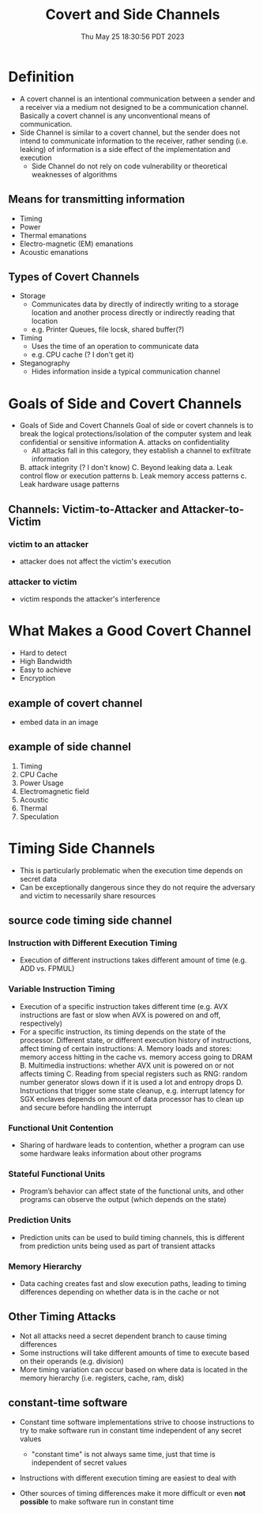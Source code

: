 #+TITLE: Covert and Side Channels
#+DATE: Thu May 25 18:30:56 PDT 2023
#+Summary: Covert and Side Channels
#+categories[]: side-channel
#+tags[]: side-channel


* Definition
- A covert channel is an intentional communication between a sender and a receiver via a medium not designed to be a communication channel. Basically a covert channel is any unconventional means of communication.
- Side Channel is similar to a covert channel, but the sender does not intend to communicate information to the receiver, rather sending (i.e. leaking) of information is a side effect of the implementation and execution
  - Side Channel do not rely on code vulnerability or theoretical weaknesses of algorithms
** Means for transmitting information
+ Timing
+ Power
+ Thermal emanations
+ Electro-magnetic (EM) emanations
+ Acoustic emanations
** Types of Covert Channels
- Storage
  + Communicates data by directly of indirectly writing to a storage location and another process directly or indirectly reading that location
  + e.g. Printer Queues, file locsk, shared buffer(?)
- Timing
  + Uses the time of an operation to communicate data
  + e.g. CPU cache (? I don't get it)
- Steganography
  - Hides information inside a typical communication channel
* Goals of Side and Covert Channels
- Goals of Side and Covert Channels Goal of side or covert channels is to break the logical protections/isolation of the computer system and leak confidential or sensitive information
  A. attacks on confidentiality
     - All attacks fall in this category, they establish a channel to exfiltrate information
  B. attack integrity (? I don't know)
  C. Beyond leaking data
     a. Leak control flow or execution patterns
     b. Leak memory access patterns
     c. Leak hardware usage patterns
** Channels: Victim-to-Attacker and Attacker-to-Victim
*** victim to an attacker
- attacker does not affect the victim's execution
*** attacker to victim
- victim responds the attacker's interference

* What Makes a Good Covert Channel
- Hard to detect
- High Bandwidth
- Easy to achieve
- Encryption
** example of covert channel
- embed data in an image
** example of side channel
1. Timing
2. CPU Cache
3. Power Usage
4. Electromagnetic field
5. Acoustic
6. Thermal
7. Speculation



* Timing Side Channels
- This is particularly problematic when the execution time depends on secret data
-  Can be exceptionally dangerous since they do not require the adversary and victim to necessarily share resources
** source code timing side channel
*** Instruction with Different Execution Timing
   - Execution of different instructions takes different amount of time (e.g. ADD vs. FPMUL)
*** Variable Instruction Timing
   - Execution of a specific instruction takes different time (e.g. AVX instructions are fast or slow when AVX is powered on and off, respectively)
   - For a specific instruction, its timing depends on the state of the processor. Different state, or different execution history of instructions, affect timing of certain instructions:
     A. Memory loads and stores: memory access hitting in the cache vs. memory access going to DRAM
     B. Multimedia instructions: whether AVX unit is powered on or not affects timing
     C. Reading from special registers such as RNG: random number generator slows down if it is used a lot and entropy drops
     D. Instructions that trigger some state cleanup, e.g. interrupt latency for SGX enclaves depends on amount of data processor has to clean up and secure before handling the interrupt
*** Functional Unit Contention
   - Sharing of hardware leads to contention, whether a program can use some hardware leaks information about other programs
*** Stateful Functional Units
   - Program’s behavior can affect state of the functional units, and other programs can observe the output (which depends on the state)
*** Prediction Units
   - Prediction units can be used to build timing channels, this is different from prediction units being used as part of transient attacks
*** Memory Hierarchy
   - Data caching creates fast and slow execution paths, leading to timing differences depending on whether data is in the cache or not

** Other Timing Attacks
- Not all attacks need a secret dependent branch to cause timing differences
- Some instructions will take different amounts of time to execute based on their operands (e.g. division)
- More timing variation can occur based on where data is located in the memory hierarchy (i.e. registers, cache, ram, disk)

** constant-time software
- Constant time software implementations strive to choose instructions to try to make software run in constant time independent of any secret values

  - "constant time" is not always same time, just that time is independent of secret values

- Instructions with different execution timing are easiest to deal with

- Other sources of timing differences make it more difficult or even *not possible* to make software run in constant time
